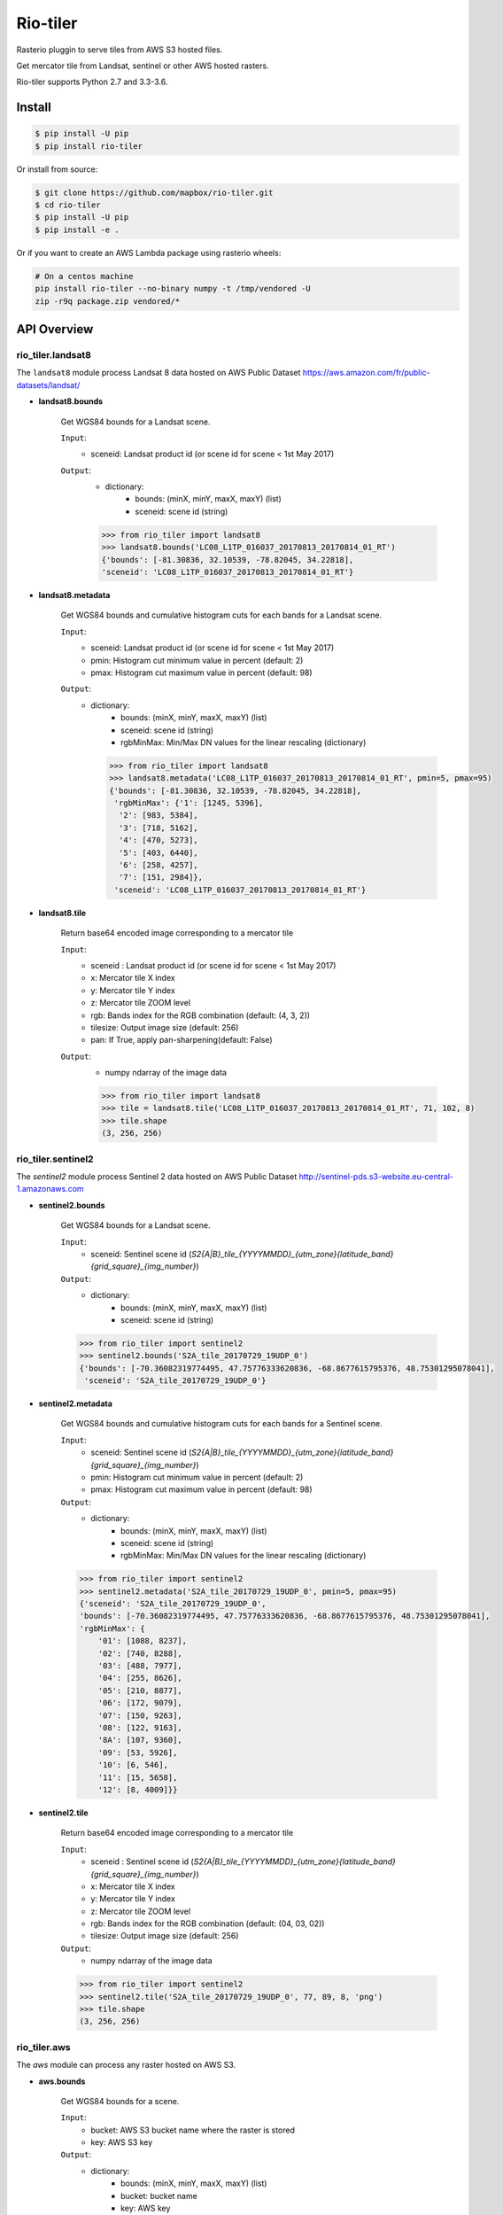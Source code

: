 =========
Rio-tiler
=========

Rasterio pluggin to serve tiles from AWS S3 hosted files.

.. image:: https://circleci.com/gh/mapbox/rio-tiler.svg?style=svg&circle-token=b78bc1a238c21046a855a9c80b441a8f2f9a4478
   :target: https://circleci.com/gh/mapbox/rio-tiler

.. image:: https://codecov.io/gh/mapbox/rio-tiler/branch/master/graph/badge.svg?token=zuHupC20cG
   :target: https://codecov.io/gh/mapbox/rio-tiler

Get mercator tile from Landsat, sentinel or other AWS hosted rasters.

Rio-tiler supports Python 2.7 and 3.3-3.6.


Install
=======

.. code-block:: console

    $ pip install -U pip
    $ pip install rio-tiler

Or install from source:

.. code-block:: console

    $ git clone https://github.com/mapbox/rio-tiler.git
    $ cd rio-tiler
    $ pip install -U pip
    $ pip install -e .


Or if you want to create an AWS Lambda package using rasterio wheels:

.. code-block:: console

    # On a centos machine
    pip install rio-tiler --no-binary numpy -t /tmp/vendored -U
    zip -r9q package.zip vendored/*

API Overview
============

rio_tiler.landsat8
------------------

The ``landsat8`` module process Landsat 8 data hosted on AWS Public Dataset https://aws.amazon.com/fr/public-datasets/landsat/

- **landsat8.bounds**

    Get WGS84 bounds for a Landsat scene.

    ``Input``:
      - sceneid: Landsat product id (or scene id for scene < 1st May 2017)

    ``Output``:
      - dictionary:
          - bounds: (minX, minY, maxX, maxY) (list)
          - sceneid: scene id (string)

      .. code-block:: python

          >>> from rio_tiler import landsat8
          >>> landsat8.bounds('LC08_L1TP_016037_20170813_20170814_01_RT')
          {'bounds': [-81.30836, 32.10539, -78.82045, 34.22818],
          'sceneid': 'LC08_L1TP_016037_20170813_20170814_01_RT'}

- **landsat8.metadata**

    Get WGS84 bounds and cumulative histogram cuts for each bands for a Landsat scene.

    ``Input``:
      - sceneid: Landsat product id (or scene id for scene < 1st May 2017)
      - pmin: Histogram cut minimum value in percent (default: 2)
      - pmax: Histogram cut maximum value in percent (default: 98)

    ``Output``:
      - dictionary:
          - bounds: (minX, minY, maxX, maxY) (list)
          - sceneid: scene id (string)
          - rgbMinMax: Min/Max DN values for the linear rescaling (dictionary)

        .. code-block:: python

          >>> from rio_tiler import landsat8
          >>> landsat8.metadata('LC08_L1TP_016037_20170813_20170814_01_RT', pmin=5, pmax=95)
          {'bounds': [-81.30836, 32.10539, -78.82045, 34.22818],
           'rgbMinMax': {'1': [1245, 5396],
            '2': [983, 5384],
            '3': [718, 5162],
            '4': [470, 5273],
            '5': [403, 6440],
            '6': [258, 4257],
            '7': [151, 2984]},
           'sceneid': 'LC08_L1TP_016037_20170813_20170814_01_RT'}

- **landsat8.tile**

    Return base64 encoded image corresponding to a mercator tile

    ``Input``:
      - sceneid : Landsat product id (or scene id for scene < 1st May 2017)
      - x: Mercator tile X index
      - y: Mercator tile Y index
      - z: Mercator tile ZOOM level
      - rgb: Bands index for the RGB combination (default: (4, 3, 2))
      - tilesize: Output image size (default: 256)
      - pan: If True, apply pan-sharpening(default: False)

    ``Output``:
      - numpy ndarray of the image data

      .. code-block:: python

        >>> from rio_tiler import landsat8
        >>> tile = landsat8.tile('LC08_L1TP_016037_20170813_20170814_01_RT', 71, 102, 8)
        >>> tile.shape
        (3, 256, 256)


rio_tiler.sentinel2
-------------------

The `sentinel2` module process Sentinel 2 data hosted on AWS Public Dataset http://sentinel-pds.s3-website.eu-central-1.amazonaws.com

- **sentinel2.bounds**

    Get WGS84 bounds for a Landsat scene.

    ``Input``:
      - sceneid: Sentinel scene id (`S2{A|B}_tile_{YYYYMMDD}_{utm_zone}{latitude_band}{grid_square}_{img_number}`)

    ``Output``:
      - dictionary:
          - bounds: (minX, minY, maxX, maxY) (list)
          - sceneid: scene id (string)

    .. code-block:: python

      >>> from rio_tiler import sentinel2
      >>> sentinel2.bounds('S2A_tile_20170729_19UDP_0')
      {'bounds': [-70.36082319774495, 47.75776333620836, -68.8677615795376, 48.75301295078041],
       'sceneid': 'S2A_tile_20170729_19UDP_0'}

- **sentinel2.metadata**

    Get WGS84 bounds and cumulative histogram cuts for each bands for a Sentinel scene.

    ``Input``:
      - sceneid: Sentinel scene id (`S2{A|B}_tile_{YYYYMMDD}_{utm_zone}{latitude_band}{grid_square}_{img_number}`)
      - pmin: Histogram cut minimum value in percent (default: 2)
      - pmax: Histogram cut maximum value in percent (default: 98)

    ``Output``:
      - dictionary:
          - bounds: (minX, minY, maxX, maxY) (list)
          - sceneid: scene id (string)
          - rgbMinMax: Min/Max DN values for the linear rescaling (dictionary)

    .. code-block:: python

      >>> from rio_tiler import sentinel2
      >>> sentinel2.metadata('S2A_tile_20170729_19UDP_0', pmin=5, pmax=95)
      {'sceneid': 'S2A_tile_20170729_19UDP_0',
      'bounds': [-70.36082319774495, 47.75776333620836, -68.8677615795376, 48.75301295078041],
      'rgbMinMax': {
          '01': [1088, 8237],
          '02': [740, 8288],
          '03': [488, 7977],
          '04': [255, 8626],
          '05': [210, 8877],
          '06': [172, 9079],
          '07': [150, 9263],
          '08': [122, 9163],
          '8A': [107, 9360],
          '09': [53, 5926],
          '10': [6, 546],
          '11': [15, 5658],
          '12': [8, 4009]}}

- **sentinel2.tile**

    Return base64 encoded image corresponding to a mercator tile

    ``Input``:
      - sceneid : Sentinel scene id (`S2{A|B}_tile_{YYYYMMDD}_{utm_zone}{latitude_band}{grid_square}_{img_number}`)
      - x: Mercator tile X index
      - y: Mercator tile Y index
      - z: Mercator tile ZOOM level
      - rgb: Bands index for the RGB combination (default: (04, 03, 02))
      - tilesize: Output image size (default: 256)

    ``Output``:
      - numpy ndarray of the image data

    .. code-block:: python

        >>> from rio_tiler import sentinel2
        >>> sentinel2.tile('S2A_tile_20170729_19UDP_0', 77, 89, 8, 'png')
        >>> tile.shape
        (3, 256, 256)


rio_tiler.aws
-------------

The `aws` module can process any raster hosted on AWS S3.

- **aws.bounds**

    Get WGS84 bounds for a scene.

    ``Input``:
      - bucket: AWS S3 bucket name where the raster is stored
      - key: AWS S3 key

    ``Output``:
      - dictionary:
          - bounds: (minX, minY, maxX, maxY) (list)
          - bucket: bucket name
          - key: AWS key

    .. code-block:: python

      >>> from rio_tiler import aws
      >>> aws.bounds('my-bucket', 'data/my-raster.tif')
      {'bounds': [-104.77532797841498, 38.95344940972065, -104.77466477631017, 38.95376633047638],
       'bucket': 'my-bucket'
       'key': 'data/my-raster.tif'}

- **aws.tile**

    Return base64 encoded image corresponding to a mercator tile

    ``Input``:
      - bucket: bucket name
      - key: AWS key
      - x: Mercator tile X index
      - y: Mercator tile Y index
      - z: Mercator tile ZOOM level
      - rgb: Band index to read (default: (1, 2, 3))
      - tilesize: Output image size (default: 256)

    ``Output``:
      - numpy ndarray of the image data

    .. code-block:: python

        >>> from rio_tiler import aws
        >>> aws.tile('my-bucket', 'data/my-raster.tif', 77, 89, 8)
        >>> tile.shape
        (3, 256, 256)


Convert ``tile`` output to image
=================================

rio_tiler.utils.array_to_img
----------------------------

  ``Input``:
    - numpy **nuint8** ndarray
    - tileformat: Image format to return ("jpg" or "png")

  ``Output``:
    - base64 encoded image PNG or JPEG (string)


  .. code-block:: python

    >>> from rio_tiler import landsat8
    >>> from rio_tiler.utils import array_to_img
    >>> tile = landsat8.tile('LC08_L1TP_016037_20170813_20170814_01_RT', 71, 102, 8)
    >>> array_to_img(tile, 'png')
    'iVBORw0KGgoAAAANSUhEUgAAAQAAAAEACAYAAABccqhmAAEAAElEQVR4AQAggN9/AAAAAAA....


License
-------

See `LICENSE.txt <LICENSE.txt>`__.

Authors
-------

See `AUTHORS.txt <AUTHORS.txt>`__.

Changes
-------

See `CHANGES.txt <CHANGES.txt>`__.
